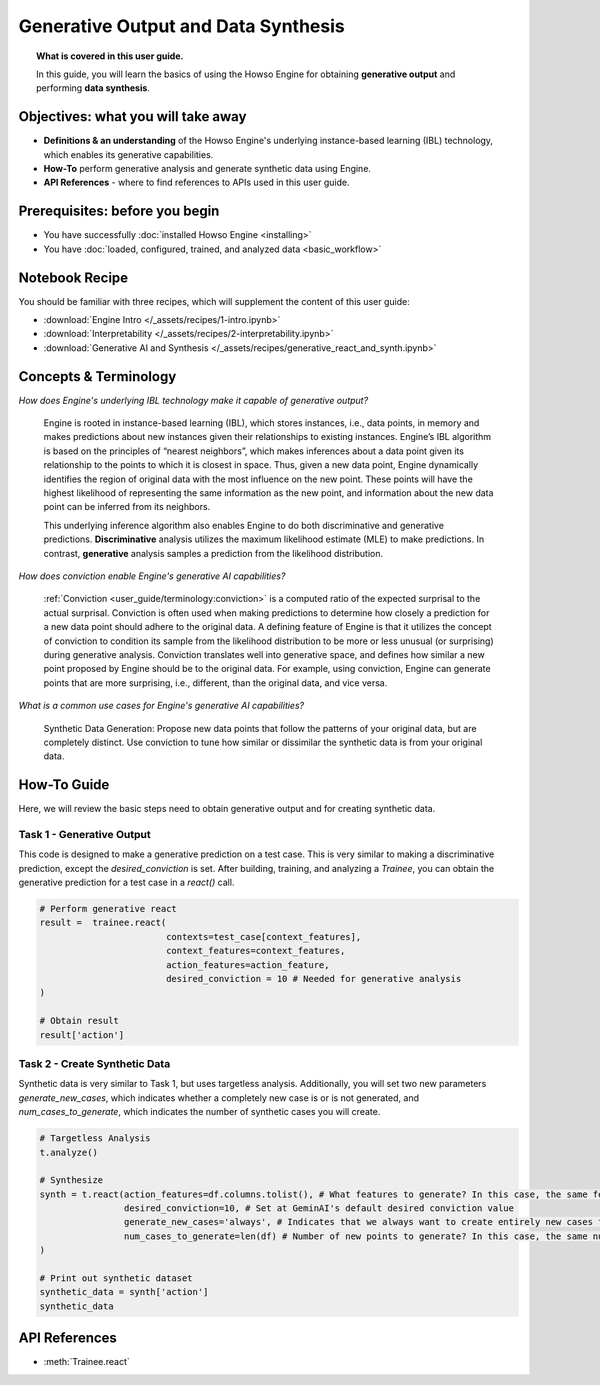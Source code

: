 Generative Output and Data Synthesis
====================================
.. topic:: What is covered in this user guide.

   In this guide, you will learn the basics of using the Howso Engine for obtaining **generative output** and performing **data synthesis**.  

Objectives: what you will take away
-----------------------------------

- **Definitions & an understanding** of the Howso Engine's underlying instance-based learning (IBL) technology, which enables its generative capabilities.  
- **How-To** perform generative analysis and generate synthetic data using Engine.
- **API References** - where to find references to APIs used in this user guide. 

Prerequisites: before you begin 
-------------------------------
- You have successfully :doc:`installed Howso Engine <installing>`
- You have :doc:`loaded, configured, trained, and analyzed data <basic_workflow>`

Notebook Recipe
---------------
You should be familiar with three recipes, which will supplement the content of this user guide:

- :download:`Engine Intro </_assets/recipes/1-intro.ipynb>`

- :download:`Interpretability </_assets/recipes/2-interpretability.ipynb>`

- :download:`Generative AI and Synthesis </_assets/recipes/generative_react_and_synth.ipynb>`

Concepts & Terminology
----------------------

*How does Engine's underlying IBL technology make it capable of generative output?*

    Engine is rooted in instance-based learning (IBL), which stores instances, i.e., data points, in memory and makes predictions about new instances
    given their relationships to existing instances. Engine’s IBL algorithm is based on the principles of “nearest neighbors”, which makes
    inferences about a data point given its relationship to the points to which it is closest in space. Thus, given a new data point, Engine dynamically identifies
    the region of original data with the most influence on the new point. These points will have the highest likelihood of representing the same information as the 
    new point, and information about the new data point can be inferred from its neighbors. 
    
    This underlying inference algorithm also enables Engine to do both discriminative and generative predictions. **Discriminative** analysis utilizes the maximum 
    likelihood estimate (MLE) to make predictions. In contrast, **generative** analysis samples a prediction from the likelihood distribution. 

*How does conviction enable Engine's generative AI capabilities?*

    :ref:`Conviction <user_guide/terminology:conviction>` is a computed ratio of the expected surprisal to the actual surprisal. 
    Conviction is often used when making predictions to 
    determine how closely a prediction for a new data point should adhere to the original data. A defining feature of
    Engine is that it utilizes the concept of conviction to condition its sample from the likelihood distribution to be more or less unusual (or surprising) during generative
    analysis. Conviction
    translates well into generative space, and defines how similar a new point proposed by Engine should be to the original data. 
    For example, using conviction, Engine 
    can generate points that are more surprising, i.e., different, than the original data, and vice versa.  

*What is a common use cases for Engine's generative AI capabilities?*

    Synthetic Data Generation: Propose new data points that follow the patterns of your original data, but are completely distinct. Use conviction to tune how similar or dissimilar the 
    synthetic data is from your original data. 

How-To Guide
------------
Here, we will review the basic steps need to obtain generative output and for creating synthetic data.

Task 1 - Generative Output
^^^^^^^^^^^^^^^^^^^^^^^^^^
This code is designed to make a generative prediction on a test case. This is very similar to making a discriminative prediction, except the `desired_conviction` is set.
After building, training, and analyzing a `Trainee`, you can obtain the generative prediction for a test case in a `react()` call.

.. code-block:: python

    # Perform generative react
    result =  trainee.react(
                            contexts=test_case[context_features],
                            context_features=context_features,
                            action_features=action_feature,
                            desired_conviction = 10 # Needed for generative analysis
    )

    # Obtain result
    result['action']


Task 2 - Create Synthetic Data
^^^^^^^^^^^^^^^^^^^^^^^^^^^^^^
Synthetic data is very similar to Task 1, but uses targetless analysis. Additionally, you will set two new parameters `generate_new_cases`, which indicates whether a completely
new case is or is not generated, and `num_cases_to_generate`, which indicates the number of synthetic cases you will create.

.. code-block:: python

    # Targetless Analysis
    t.analyze()
    
    # Synthesize
    synth = t.react(action_features=df.columns.tolist(), # What features to generate? In this case, the same features as the original data
                    desired_conviction=10, # Set at GeminAI's default desired conviction value
                    generate_new_cases='always', # Indicates that we always want to create entirely new cases from the original data
                    num_cases_to_generate=len(df) # Number of new points to generate? In this case, the same number as the original data
    )

    # Print out synthetic dataset
    synthetic_data = synth['action']
    synthetic_data


API References
--------------  
- :meth:`Trainee.react` 